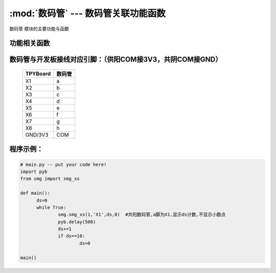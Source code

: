 :mod:`数码管` --- 数码管关联功能函数
=============================================

.. module:: 数码管
   :synopsis: 数码管关联功能函数

``数码管`` 模块的主要功能与函数

功能相关函数
----------------------

.. function:: smg_xs(com,port,data,ponit)

   显示函数，输入参数com为选择供阳(1)\共阴(0),port设置数码管a脚,data为显示的内容,ponit为是(1)\否(0)显示小数点

数码管与开发板接线对应引脚：（供阳COM接3V3，共阴COM接GND）
-------------------------------

		+------------+---------+
		| TPYBoard   | 数码管  |
		+============+=========+
		| X1         |   a     |
		+------------+---------+
		| X2         |   b     |
		+------------+---------+
		| X3         |   c     |
		+------------+---------+
		| X4         |   d     |
		+------------+---------+
		| X5         |   e     |
		+------------+---------+
		| X6         |   f     |
		+------------+---------+
		| X7         |   g     |
		+------------+---------+
		| X8         |   h     |
		+------------+---------+
		| GND/3V3    |COM      |
		+------------+---------+

程序示例：
----------

.. code-block:: python

  # main.py -- put your code here!
  import pyb
  from smg import smg_xs

  def main():
	ds=0
	while True:	
		smg.smg_xs(1,'X1',ds,0)  #共阳数码管,a脚为X1,显示ds计数,不显示小数点
		pyb.delay(500)
		ds+=1
		if ds==10:
			ds=0

  main()
